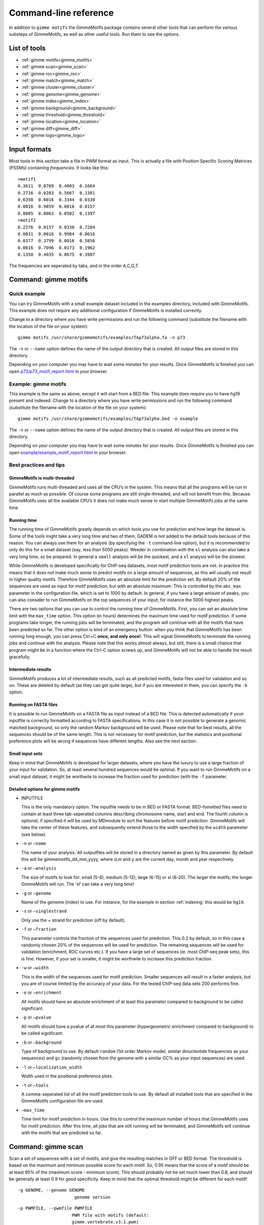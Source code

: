 
.. _`command-line`:

Command-line reference
======================

In addition to ``gimme motifs`` the GimmeMotifs package contains
several other tools that can perform the various substeps of
GimmeMotifs, as well as other useful tools. Run them to see the options.

List of tools
-------------

* :ref:`gimme motifs<gimme_motifs>`
* :ref:`gimme scan<gimme_scan>`
* :ref:`gimme roc<gimme_roc>`
* :ref:`gimme match<gimme_match>`
* :ref:`gimme cluster<gimme_cluster>`
* :ref:`gimme genome<gimme_genome>`
* :ref:`gimme index<gimme_index>`
* :ref:`gimme background<gimme_background>`
* :ref:`gimme threshold<gimme_threshold>`
* :ref:`gimme location<gimme_location>`
* :ref:`gimme diff<gimme_diff>`
* :ref:`gimme logo<gimme_logo>`


Input formats
-------------

Most tools in this section take a file in PWM format as input. This is
actually a file with Position Specific Scoring Matrices (PSSMs)
containing *frequencies*. It looks like this:

::

    >motif1
    0.3611  0.0769  0.4003  0.1664
    0.2716  0.0283  0.5667  0.1381
    0.6358  0.0016  0.3344  0.0330
    0.0016  0.9859  0.0016  0.0157
    0.8085  0.0063  0.0502  0.1397
    >motif2
    0.2276  0.0157  0.0330  0.7284
    0.0031  0.0016  0.9984  0.0016
    0.0377  0.3799  0.0016  0.5856
    0.0816  0.7096  0.0173  0.1962
    0.1350  0.4035  0.0675  0.3987

The frequencies are seperated by tabs, and in the order A,C,G,T.


.. _`gimme_motifs`:

Command: gimme motifs
---------------------

Quick example
~~~~~~~~~~~~~

You can try GimmeMotifs with a small example dataset included in the
examples directory, included with GimmeMotifs. This example does not
require any additional configuration if GimmeMotifs is installed
correctly.

Change to a directory where you have write permissions and run the
following command (substitute the filename with the location of the file
on your system):

::

    gimme motifs /usr/share/gimmemotifs/examples/TAp73alpha.fa -n p73

The ``-n`` or ``--name`` option defines the name of the output directory
that is created. All output files are stored in this directory.

Depending on your computer you may have to wait some minutes for your
results. Once GimmeMotifs is finished you can open
`p73/p73\_motif\_report.html <p73/p73_motif_report.html>`__ in your
browser.

Example: gimme motifs
~~~~~~~~~~~~~~~~~~~~~

This example is the same as above, except it will start from a BED file.
This example does require you to have hg19 present and indexed. Change
to a directory where you have write permissions and run the following
command (substitute the filename with the location of the file on your
system):

::

    gimme motifs /usr/share/gimmemotifs/examples/TAp73alpha.bed -n example

The ``-n`` or ``--name`` option defines the name of the output directory
that is created. All output files are stored in this directory.

Depending on your computer you may have to wait some minutes for your
results. Once GimmeMotifs is finished you can open
`example/example\_motif\_report.html <example/example_motif_report.html>`__
in your browser.

Best practices and tips
~~~~~~~~~~~~~~~~~~~~~~~

GimmeMotifs is multi-threaded
+++++++++++++++++++++++++++++

GimmeMotifs runs multi-threaded and uses all the CPU’s in the system.
This means that all the programs will be run in parallel as much as
possible. Of course some programs are still single-threaded, and will
not benefit from this. Because GimmeMotifs uses all the available CPU’s
it does not make much sense to start multiple GimmeMotifs jobs at the
same time.

Running time
++++++++++++

The running time of GimmeMotifs greatly depends on which tools you use
for prediction and how large the dataset is. Some of the tools might
take a very long time and two of them, GADEM is not added to
the default tools because of this reason. You can always use them for an
analysis (by specifying the ``-t`` command-line option), but it is
recommended to only do this for a small dataset (say, less than 5000
peaks). Weeder in combination with the ``xl`` analysis can also take a
very long time, so be prepared. In general a ``small`` analysis will be
the quickest, and a ``xl`` analysis will be the slowest.

While GimmeMotifs is developed specifically for ChIP-seq datasets, most
motif prediction tools are not. In practice this means that it does not
make much sense to predict motifs on a large amount of sequences, as
this will usually not result in higher quality motifs. Therefore
GimmeMotifs uses an absolute limit for the prediction set. By default
20% of the sequences are used as input for motif prediction, but with an
absolute maximum. This is controlled by the ``abs_max`` parameter in the
configuration file, which is set to 1000 by default. In general, if you
have a large amount of peaks, you can also consider to run GimmeMotifs
on the top sequences of your input, for instance the 5000 highest peaks.

There are two options that you can use to control the running time of
GimmeMotifs. First, you can set an absolute time limit with the
``max_time`` option. This option (in hours) determines the maximum time
used for motif prediction. If some programs take longer, the running
jobs will be terminated, and the program will continue with all the
motifs that have been predicted so far. The other option is kind of an
emergency button: when you think that GimmeMotifs has been running long
enough, you can press Ctrl+C **once, and only once!**. This will signal
GimmeMotifs to terminate the running jobs and continue with the
analysis. Please note that this works almost always, but still, there is
a small chance that program might be in a function where the Ctrl-C
option screws up, and GimmeMotifs will not be able to handle the result
gracefully.

Intermediate results
++++++++++++++++++++

GimmeMotifs produces a lot of intermediate results, such as all
predicted motifs, fasta-files used for validation and so on. These are
deleted by default (as they can get quite large), but if you are
interested in them, you can specify the ``-k`` option.

Running on FASTA files
++++++++++++++++++++++

It is possible to run GimmeMotifs on a FASTA file as input instead
of a BED file. This is detected automatically if youir inputfile is
correctly formatted according to FASTA specifications. In this case it
is not possible to generate a genomic matched background, so only the
random Markov background will be used. Please note that for best
results, all the sequences should be of the same length. This is not
necessary for motif prediction, but the statistics and positional
preference plots will be wrong if sequences have different lengths. Also
see the next section.

Small input sets
++++++++++++++++

Keep in mind that GimmeMotifs is developed for larger datasets, where
you have the luxury to use a large fraction of your input for
validation. So, at least several hundred sequences would be optimal. If
you want to run GimmeMotifs on a small input dataset, it might be
worthwile to increase the fraction used for prediction (with the ``-f``
parameter.

Detailed options for gimme motifs
+++++++++++++++++++++++++++++++++

-  INPUTFILE

   This is the only mandatory option. The inputfile needs to be in BED
   or FASTA format. BED-fomatted files need to contain at least three
   tab-seperated columns describing chromosome name, start and end. The
   fourth column is optional, if specified it will be used by MDmodule
   to sort the features before motif prediction. GimmeMotifs will take
   the center of these features, and subsequently extend those to the
   width specified by the ``width`` parameter (see below).

-  ``-n`` or ``–name``

   The name of your analysis. All outputfiles will be stored in a
   directory named as given by this parameter. By default this will be
   gimmemotifs\_dd\_mm\_yyyy, where d,m and y are the current day, month
   and year respectively.

-  ``-a`` or ``–analysis``

   The size of motifs to look for: small (5-8), medium (5-12), large
   (6-15) or xl (6-20). The larger the motifs, the longer GimmeMotifs
   will run. The ’xl’ can take a very long time!

-  ``-g`` or ``–genome``

   Name of the genome (index) to use. For instance, for the example in
   section :ref:`indexing` this would be ``hg19``.

-  ``-s`` or ``–singlestrand``

   Only use the + strand for prediction (off by default).

-  ``-f`` or ``–fraction``

   This parameter controls the fraction of the sequences used for
   prediction. This 0.2 by default, so in this case a randomly chosen
   20% of the sequences will be used for prediction. The remaining
   sequences will be used for validation (enrichment, ROC curves etc.).
   If you have a large set of sequences (ie. most ChIP-seq peak sets),
   this is fine. However, if your set is smaller, it might be worthwile
   to increase this prediction fraction.

-  ``-w`` or ``–width``

   This is the width of the sequences used for motif prediction. Smaller
   sequences will result in a faster analysis, but you are of course
   limited by the accuracy of your data. For the tested ChIP-seq data
   sets 200 performs fine.

-  ``-e`` or ``–enrichment``

   All motifs should have an absolute enrichment of at least this
   parameter compared to background to be called significant.

-  ``-p`` or ``–pvalue``

   All motifs should have a pvalue of at most this parameter
   (hypergeometric enrichment compared to background) to be called
   significant.

-  ``-b`` or ``–background``

   Type of background to use. By default ``random`` (1st order Markov
   model, similar dinucleotide frequencies as your sequences) and
   ``gc`` (randomly chosen from the genome with a similar
   GC% as your input sequences) are used.

-  ``-l`` or ``–localization_width``

   Width used in the positional preference plots.

-  ``-t`` or ``–tools``

   A comma-seperated list of all the motif prediction tools to use. By
   default all installed tools that are specified in the GimmeMotifs
   configuration file are used.

-  ``–max_time``

   Time limit for motif prediction in hours. Use this to control the
   maximum number of hours that GimmeMotifs uses for motif prediction.
   After this time, all jobs that are still running will be terminated,
   and GimmeMotifs will continue with the motifs that are predicted so
   far.

.. _`gimme_scan`:

Command: gimme scan
-------------------

Scan a set of sequences with a set of motifs, and give the resulting
matches in GFF or BED format. The threshold is based on the maximum and
minimum possible score for each motif. So, 0.95 means that the score of
a motif should be at least 95% of the (maximum score - minimum score).
This should probably not be set much lower than 0.8, and should be
generally at least 0.9 for good specificity. Keep in mind that the
optimal threshold might be different for each motif!

::

    -g GENOME, --genome GENOME
                          genome version

::

     -p PWMFILE, --pwmfile PWMFILE
                          PWM file with motifs (default:
                          gimme.vertebrate.v3.1.pwm)

::

    -f , --fpr            FPR for motif scanning (default 0.01)

::

    -B , --bgfile         background file for threshold

::

    -c , --cutoff         motif score cutoff or file with cutoffs

::

    -n N, --nreport N     report the N best matches

::

    -r, --norc            don't scan reverse complement (- strand)

::

    -b, --bed             output bed format

::

    -t, --table           output counts in tabular format

::
  
    -T, --score_table     output maximum score in tabular format
  


.. _`gimme_roc`:

Command: gimme roc
------------------

Given a sample (positives, peaks) and a background file (random
sequences, random promoters or similar), calculates several statistics
and/or creates a ROC plot for all the motifs in an input PWM file. All
the motifs will be plotted in the same graph, you can select one or more
specific motifs to plot with the ``-i`` option. The statistics include
ROC area under curve (ROC\_AUC) and Mean Normalized Conditional
Probability (MNCP).


Positional arguments:
  FG_FILE     FASTA, BED or region file
  BG_FILE     FASTA, BED or region file with background sequences

optional arguments:
  -h, --help  show this help message and exit
  -p PWMFILE  PWM file with motifs (default: gimme.vertebrate.v3.1.pwm)
  -g GENOME   Genome (when input files are not in FASTA format)
  -o FILE     Name of output file with ROC plot (png, svg, ps, pdf)
  -i IDS      Comma-seperated list of motif ids to plot in ROC (default is all
              ids)

.. _`gimme_match`:

Command: gimme match
--------------------

Taking an input file with motifs, find the best matching file in another
file of motifs (according to the WIC metric).


Positional arguments:
  PWMFILE     File with pwms

optional arguments:
  -h, --help  show this help message and exit
  -d DBFILE   File with pwms to match against (default:
              gimme.vertebrate.v3.1.pwm)
  -o FILE     Output file with graphical report (png, svg, ps, pdf)



.. _`gimme_cluster`:

Command: gimme cluster
----------------------

Cluster a set of motifs with the WIC metric.

Command: gimme cluster
positional arguments:
  INPUTFILE     Inputfile (PFM format)
  OUTDIR        Name of output directory

optional arguments:
  -h, --help    show this help message and exit
  -s            Don't compare reverse complements of motifs
  -t THRESHOLD  Cluster threshold


.. _`gimme_genome`:

Command: gimme genome
---------------------

positional arguments:
  FASTADIR              Directory to place genome
  GENOMEBUILD           UCSC genome name

optional arguments:
  -h, --help            show this help message and exit
  -i DIR, --indexdir DIR
                        Index dir (default
                        /home/simon/anaconda3/share/gimmemotifs/genome_index)


.. _`gimme_index`:

Command: gimme index
--------------------

Creates an index to use with GimmeMotifs.
Use this command if your genome is not available on UCSC and you want to use it with GimmeMotifs.
You should have a directory with FASTA files, one per chromosome.

positional arguments:
  FASTADIR              Directory to place genome
  GENOMEBUILD           UCSC genome name

optional arguments:
  -h, --help            show this help message and exit
  -i DIR, --indexdir DIR
                        Index dir (default
                        /home/simon/anaconda3/share/gimmemotifs/genome_index)


.. _`gimme_background`:

Command: gimme background
-------------------------

Generate random sequences according to one of several methods:

- ``random`` - randomly generated sequence with the same dinucleotide distribution as the input sequences according to a 1st order Markov model
- ``genomic`` - sequences randomly chosen from the genome 
- ``gc`` - sequences randomly chosen from the genome with the same GC% as the input sequences
- ``promoter`` - random promoter sequences

The background types ``gc`` and ``random`` need a set of input sequences
in BED or FASTA format. If the input sequences are in BED format, the 
genome version needs to be specified with `-g`. 



positional arguments:
  FILE        outputfile
  TYPE        type of background sequences to generate
              (random,genomic,gc,promoter)

optional arguments:
  -h, --help  show this help message and exit
  -i FILE     input sequences (BED or FASTA)
  -f TYPE     output format (BED or FASTA
  -l INT      length of random sequences
  -n NUMBER   number of sequence to generate
  -g GENOME   genome version (not for type 'random')
  -m N        order of the Markov model (only for type 'random', default 1)


.. _`gimme_threshold`:

Command: gimme threshold
------------------------

positional arguments:
  PWMFILE     File with pwms
  FAFILE      FASTA file with background sequences
  FPR         Desired fpr


.. _`gimme_location`:

Command: gimme location
-----------------------

Create the positional preference plots for all the motifs in the input
PWM file. This will give best results if all the sequences in the
FASTA-formatted inputfile have the same length. Keep in mind that this
only makes sense if the sequences are centered around a similar feature
(transcription start site, highest point in a peak, etc.). The default
threshold for motif scanning is 0.95, see ``gimme scan`` for more
details.

positional arguments:
  PWMFILE     File with pwms
  FAFILE      Fasta formatted file

optional arguments:
  -h, --help  show this help message and exit
  -w WIDTH    Set width to W (default: determined from fastafile)
  -i IDS      Comma-seperated list of motif ids to plot (default is all ids)
  -c CUTOFF   Cutoff for motif scanning (default 0.95)



.. _`gimme_diff`:


Command: gimme diff
-------------------

positional arguments:
  FAFILES               FASTA-formatted inputfiles OR a BED file with an
                        identifier in the 4th column, for instance a cluster
                        number.
  BGFAFILE              FASTA-formatted background file
  PWMFILE               PWM file with motifs
  PNGFILE               outputfile (image)

optional arguments:
  -h, --help            show this help message and exit
  -c , --cutoff         motif score cutoff or file with cutoffs (default 0.9)
  -e MINENR, --enrichment MINENR
                        minimum enrichment in at least one of the datasets
                        compared to background
  -f MINFREQ, --frequency MINFREQ
                        minimum frequency in at least one of the datasets
  -g VERSION, --genome VERSION
                        Genome version. Only necessary in combination with a
                        BED file with clusters as inputfile.


.. _`gimme_logo`:


Command: gimme logo
-------------------

Convert one or more motifs in a PWM file to a sequence logo.
You can optionally supply a PWM file, otherwise ``gimme logo`` uses the default.
With the ``-i`` option, you can choose one or more motifs to convert.

This will convert all the motifs in ``CTCF.pwm`` to a sequence logo:

:: 

    $ gimme logo -p CTCF.pwm


This will create logos for ``Ets_Average_100`` and ``Ets_Average_109`` from the default database.

:: 

    $ gimme logo -i Ets_Average_100,Ets_Average_109
